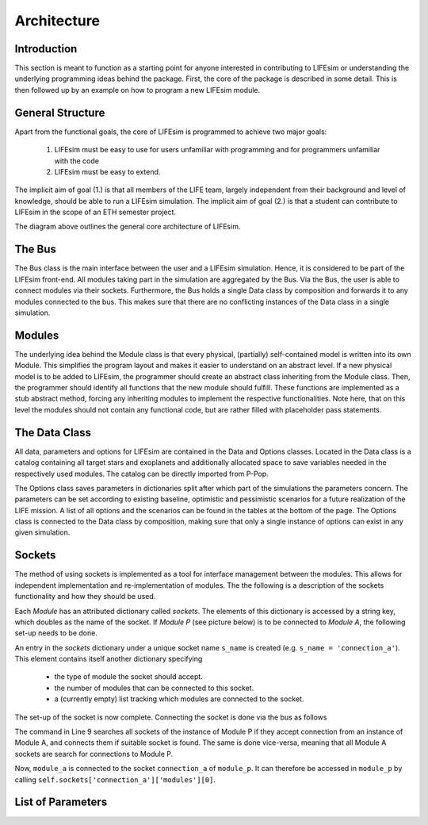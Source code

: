 Architecture
============

Introduction
------------
This section is meant to function as a starting point for anyone interested in contributing to
LIFEsim or understanding the underlying programming ideas behind the package. First, the core of
the package is described in some detail. This is then followed up by an example on how to program
a new LIFEsim module.

General Structure
-----------------

Apart from the functional goals, the core of LIFEsim is programmed to achieve two major goals:

    1. LIFEsim must be easy to use for users unfamiliar with programming and for programmers
       unfamiliar with the code
    2. LIFEsim must be easy to extend.

The implicit aim of goal (1.) is that all members of the LIFE team, largely independent from their
background and level of knowledge, should be able to run a LIFEsim simulation. The implicit aim of
goal (2.) is that a student can contribute to LIFEsim in the scope of an ETH semester project.

.. image:: _static/UML_lifesim.png
   :width: 90%
   :align: center

The diagram above outlines the general core architecture of LIFEsim.

The Bus
-------
The Bus class is the main interface between the user and a LIFEsim simulation. Hence, it is
considered to be part of the LIFEsim front-end. All modules taking part in the simulation are
aggregated by the Bus. Via the Bus, the user is able to connect modules via their sockets.
Furthermore, the Bus holds a single Data class by composition and forwards it to any modules
connected to the bus. This makes sure that there are no conflicting instances of the Data class in
a single simulation.

Modules
-------

The underlying idea behind the Module class is that every physical, (partially) self-contained
model is written into its own Module. This simplifies the program layout and makes it easier to
understand on an abstract level.
If a new physical model is to be added to LIFEsim, the programmer should create an abstract class
inheriting from the Module class. Then, the programmer should identify all functions that the new
module should fulfill. These functions are implemented as a stub abstract method, forcing any
inheriting modules to implement the respective functionalities. Note here, that on this level the
modules should not contain any functional code, but are rather filled with placeholder pass
statements.

The Data Class
--------------

All data, parameters and options for LIFEsim are contained in the Data and Options classes.
Located in the Data class is a catalog containing all target stars and exoplanets and additionally
allocated space to save variables needed in the respectively used modules. The catalog can be
directly imported from P-Pop.

The Options class saves parameters in dictionaries split after which part of the simulations the
parameters concern. The parameters can be set according to existing baseline, optimistic and
pessimistic scenarios for a future realization of the LIFE mission. A list of all options and the
scenarios can be found in the tables at the bottom of the page. The Options class is connected
to the Data class by composition, making sure that only a single instance of options can exist in
any given simulation.

Sockets
-------
The method of using sockets is implemented as a tool for interface management between the
modules. This allows for independent implementation and re-implementation of modules. The
the following is a description of the sockets functionality and how they should be used.

Each `Module` has an attributed dictionary called `sockets`. The elements of this dictionary is
accessed by a string key, which doubles as the name of the socket. If `Module P` (see picture
below) is to be connected to `Module A`, the following set-up needs to be done.

.. image:: _static/socket_structure.png
   :width: 90%
   :align: center

An entry in the `sockets` dictionary under a unique socket name ``s_name`` is created (e.g.
``s_name = 'connection_a'``). This element contains itself another dictionary specifying

    - the type of module the socket should accept.
    - the number of modules that can be connected to this socket.
    - a (currently empty) list tracking which modules are connected to the socket.

The set-up of the socket is now complete. Connecting the socket is done via the bus as follows

.. code-block:: python
    :linenos:

    bus = lifesim.Bus()

    mod_p = lifesim.Module_P(name='module_p')
    bus.add_module(mod_p)

    mod_a = lifesim.Module_A(name='module_a')
    bus.add_module(mod_a)

    bus.connect(('module_p', 'module_a'))

The command in Line 9 searches all sockets of the instance of Module P if they accept connection
from an instance of Module A, and connects them if suitable socket is found. The same is done
vice-versa, meaning that all Module A sockets are search for connections to Module P.

Now, ``module_a`` is connected to the socket ``connection_a`` of ``module_p``. It can therefore be
accessed in ``module_p`` by calling ``self.sockets['connection_a']['modules'][0]``.

List of Parameters
------------------

.. image:: _static/parameters_lifesim_1.png
   :width: 60%
   :align: center

.. image:: _static/parameters_lifesim_2.png
   :width: 60%
   :align: center

.. image:: _static/parameters_lifesim_3.png
   :width: 60%
   :align: center
